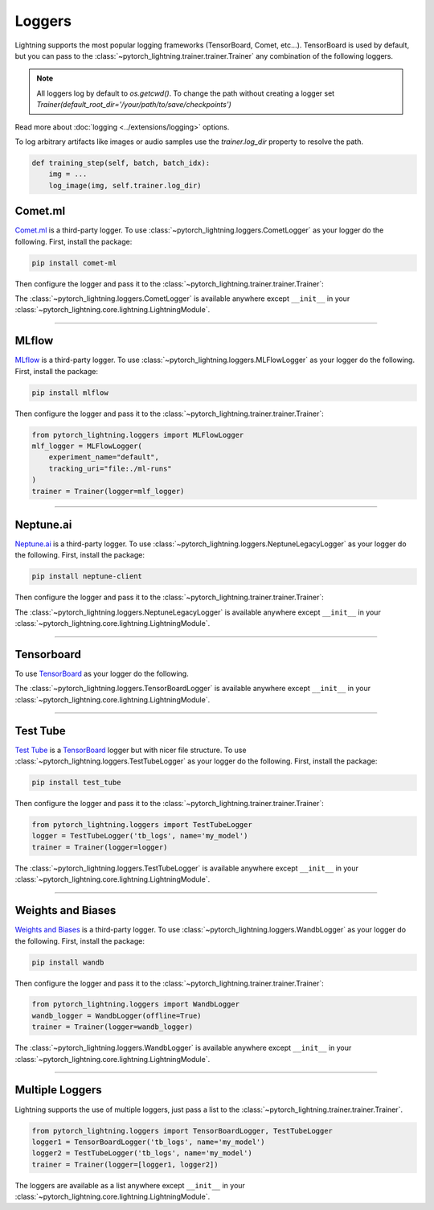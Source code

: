 .. testsetup:: *

    from pytorch_lightning.trainer.trainer import Trainer
    from pytorch_lightning.core.lightning import LightningModule

.. _loggers:

*******
Loggers
*******

Lightning supports the most popular logging frameworks (TensorBoard, Comet, etc...). TensorBoard is used by default,
but you can pass to the :class:`~pytorch_lightning.trainer.trainer.Trainer` any combination of the following loggers.

.. note::

    All loggers log by default to `os.getcwd()`. To change the path without creating a logger set
    `Trainer(default_root_dir='/your/path/to/save/checkpoints')`

Read more about :doc:`logging <../extensions/logging>` options.

To log arbitrary artifacts like images or audio samples use the `trainer.log_dir` property to resolve
the path.

.. code-block:: python

    def training_step(self, batch, batch_idx):
        img = ...
        log_image(img, self.trainer.log_dir)

Comet.ml
========

`Comet.ml <https://www.comet.ml/site/>`_ is a third-party logger.
To use :class:`~pytorch_lightning.loggers.CometLogger` as your logger do the following.
First, install the package:

.. code-block:: bash

    pip install comet-ml

Then configure the logger and pass it to the :class:`~pytorch_lightning.trainer.trainer.Trainer`:

.. testcode::

    import os
    from pytorch_lightning.loggers import CometLogger
    comet_logger = CometLogger(
        api_key=os.environ.get('COMET_API_KEY'),
        workspace=os.environ.get('COMET_WORKSPACE'),  # Optional
        save_dir='.',  # Optional
        project_name='default_project',  # Optional
        rest_api_key=os.environ.get('COMET_REST_API_KEY'),  # Optional
        experiment_name='default'  # Optional
    )
    trainer = Trainer(logger=comet_logger)

The :class:`~pytorch_lightning.loggers.CometLogger` is available anywhere except ``__init__`` in your
:class:`~pytorch_lightning.core.lightning.LightningModule`.

.. testcode::

    class MyModule(LightningModule):
        def any_lightning_module_function_or_hook(self):
            some_img = fake_image()
            self.logger.experiment.add_image('generated_images', some_img, 0)

.. seealso::
    :class:`~pytorch_lightning.loggers.CometLogger` docs.

----------------

MLflow
======

`MLflow <https://mlflow.org/>`_ is a third-party logger.
To use :class:`~pytorch_lightning.loggers.MLFlowLogger` as your logger do the following.
First, install the package:

.. code-block:: bash

    pip install mlflow

Then configure the logger and pass it to the :class:`~pytorch_lightning.trainer.trainer.Trainer`:

.. code-block:: python

    from pytorch_lightning.loggers import MLFlowLogger
    mlf_logger = MLFlowLogger(
        experiment_name="default",
        tracking_uri="file:./ml-runs"
    )
    trainer = Trainer(logger=mlf_logger)

.. seealso::
    :class:`~pytorch_lightning.loggers.MLFlowLogger` docs.

----------------

Neptune.ai
==========

`Neptune.ai <https://neptune.ai/>`_ is a third-party logger.
To use :class:`~pytorch_lightning.loggers.NeptuneLegacyLogger` as your logger do the following.
First, install the package:

.. code-block:: bash

    pip install neptune-client

Then configure the logger and pass it to the :class:`~pytorch_lightning.trainer.trainer.Trainer`:

.. testcode::

    from pytorch_lightning.loggers import NeptuneLegacyLogger

    neptune_logger = NeptuneLegacyLogger(
        api_key='ANONYMOUS',  # replace with your own
        project_name='shared/pytorch-lightning-integration',
        experiment_name='default',  # Optional,
        params={'max_epochs': 10},  # Optional,
        tags=['pytorch-lightning', 'mlp'],  # Optional,
    )
    trainer = Trainer(logger=neptune_logger)

The :class:`~pytorch_lightning.loggers.NeptuneLegacyLogger` is available anywhere except ``__init__`` in your
:class:`~pytorch_lightning.core.lightning.LightningModule`.

.. testcode::

    class MyModule(LightningModule):
        def any_lightning_module_function_or_hook(self):
            some_img = fake_image()
            self.logger.experiment.add_image('generated_images', some_img, 0)

.. seealso::
    :class:`~pytorch_lightning.loggers.NeptuneLegacyLogger` docs.

----------------

Tensorboard
===========

To use `TensorBoard <https://pytorch.org/docs/stable/tensorboard.html>`_ as your logger do the following.

.. testcode::

    from pytorch_lightning.loggers import TensorBoardLogger
    logger = TensorBoardLogger('tb_logs', name='my_model')
    trainer = Trainer(logger=logger)

The :class:`~pytorch_lightning.loggers.TensorBoardLogger` is available anywhere except ``__init__`` in your
:class:`~pytorch_lightning.core.lightning.LightningModule`.

.. testcode::

    class MyModule(LightningModule):
        def any_lightning_module_function_or_hook(self):
            some_img = fake_image()
            self.logger.experiment.add_image('generated_images', some_img, 0)

.. seealso::
    :class:`~pytorch_lightning.loggers.TensorBoardLogger` docs.

----------------

Test Tube
=========

`Test Tube <https://github.com/williamFalcon/test-tube>`_ is a
`TensorBoard <https://pytorch.org/docs/stable/tensorboard.html>`_  logger but with nicer file structure.
To use :class:`~pytorch_lightning.loggers.TestTubeLogger` as your logger do the following.
First, install the package:

.. code-block:: bash

    pip install test_tube

Then configure the logger and pass it to the :class:`~pytorch_lightning.trainer.trainer.Trainer`:

.. code-block:: python

    from pytorch_lightning.loggers import TestTubeLogger
    logger = TestTubeLogger('tb_logs', name='my_model')
    trainer = Trainer(logger=logger)

The :class:`~pytorch_lightning.loggers.TestTubeLogger` is available anywhere except ``__init__`` in your
:class:`~pytorch_lightning.core.lightning.LightningModule`.

.. testcode::

    class MyModule(LightningModule):
        def any_lightning_module_function_or_hook(self):
            some_img = fake_image()
            self.logger.experiment.add_image('generated_images', some_img, 0)

.. seealso::
    :class:`~pytorch_lightning.loggers.TestTubeLogger` docs.

----------------

Weights and Biases
==================

`Weights and Biases <https://www.wandb.com/>`_ is a third-party logger.
To use :class:`~pytorch_lightning.loggers.WandbLogger` as your logger do the following.
First, install the package:

.. code-block:: bash

    pip install wandb

Then configure the logger and pass it to the :class:`~pytorch_lightning.trainer.trainer.Trainer`:

.. code-block:: python

    from pytorch_lightning.loggers import WandbLogger
    wandb_logger = WandbLogger(offline=True)
    trainer = Trainer(logger=wandb_logger)

The :class:`~pytorch_lightning.loggers.WandbLogger` is available anywhere except ``__init__`` in your
:class:`~pytorch_lightning.core.lightning.LightningModule`.

.. testcode::

    class MyModule(LightningModule):
        def any_lightning_module_function_or_hook(self):
            some_img = fake_image()
            self.logger.experiment.log({
                 "generated_images": [wandb.Image(some_img, caption="...")]
            })

.. seealso::
    :class:`~pytorch_lightning.loggers.WandbLogger` docs.

----------------

Multiple Loggers
================

Lightning supports the use of multiple loggers, just pass a list to the
:class:`~pytorch_lightning.trainer.trainer.Trainer`.

.. code-block:: python

    from pytorch_lightning.loggers import TensorBoardLogger, TestTubeLogger
    logger1 = TensorBoardLogger('tb_logs', name='my_model')
    logger2 = TestTubeLogger('tb_logs', name='my_model')
    trainer = Trainer(logger=[logger1, logger2])

The loggers are available as a list anywhere except ``__init__`` in your
:class:`~pytorch_lightning.core.lightning.LightningModule`.

.. testcode::

    class MyModule(LightningModule):
        def any_lightning_module_function_or_hook(self):
            some_img = fake_image()
            # Option 1
            self.logger.experiment[0].add_image('generated_images', some_img, 0)
            # Option 2
            self.logger[0].experiment.add_image('generated_images', some_img, 0)
